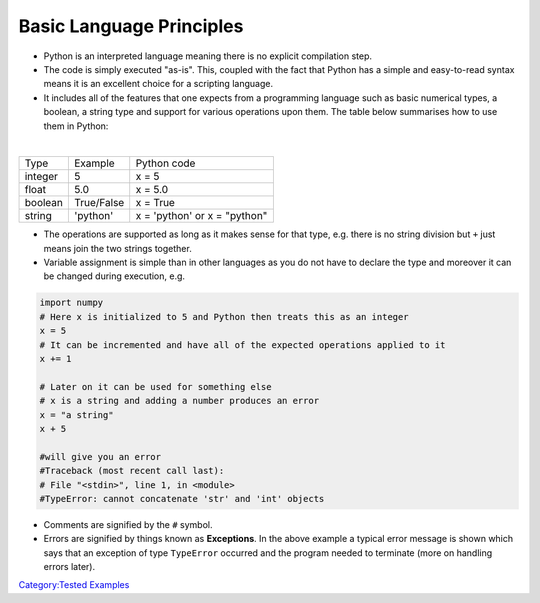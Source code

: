 .. _basic_language_principles:

=========================
Basic Language Principles
=========================

-  Python is an interpreted language meaning there is no explicit
   compilation step.

-  The code is simply executed "as-is". This, coupled with the fact that
   Python has a simple and easy-to-read syntax means it is an excellent
   choice for a scripting language.

-  It includes all of the features that one expects from a programming
   language such as basic numerical types, a boolean, a string type and
   support for various operations upon them. The table below summarises
   how to use them in Python:

|

+---------+------------+------------------------------+
| Type    | Example    | Python code                  |
+---------+------------+------------------------------+
| integer | 5          | x = 5                        |
+---------+------------+------------------------------+
| float   | 5.0        | x = 5.0                      |
+---------+------------+------------------------------+
| boolean | True/False | x = True                     |
+---------+------------+------------------------------+
| string  | 'python'   | x = 'python' or x = "python" |
+---------+------------+------------------------------+

-  The operations are supported as long as it makes sense for that type,
   e.g. there is no string division but ``+`` just means join the two
   strings together.

-  Variable assignment is simple than in other languages as you do not
   have to declare the type and moreover it can be changed during
   execution, e.g.

.. code:: python

   import numpy
   # Here x is initialized to 5 and Python then treats this as an integer
   x = 5
   # It can be incremented and have all of the expected operations applied to it
   x += 1

   # Later on it can be used for something else
   # x is a string and adding a number produces an error
   x = "a string"
   x + 5

   #will give you an error
   #Traceback (most recent call last):
   # File "<stdin>", line 1, in <module>
   #TypeError: cannot concatenate 'str' and 'int' objects

-  Comments are signified by the ``#`` symbol.

-  Errors are signified by things known as **Exceptions**. In the above
   example a typical error message is shown which says that an exception
   of type ``TypeError`` occurred and the program needed to terminate
   (more on handling errors later).

.. raw:: mediawiki

   {{StartNavigationLinks|Introduction_To_Python|Type_Conversions}}

`Category:Tested Examples <Category:Tested_Examples>`__
